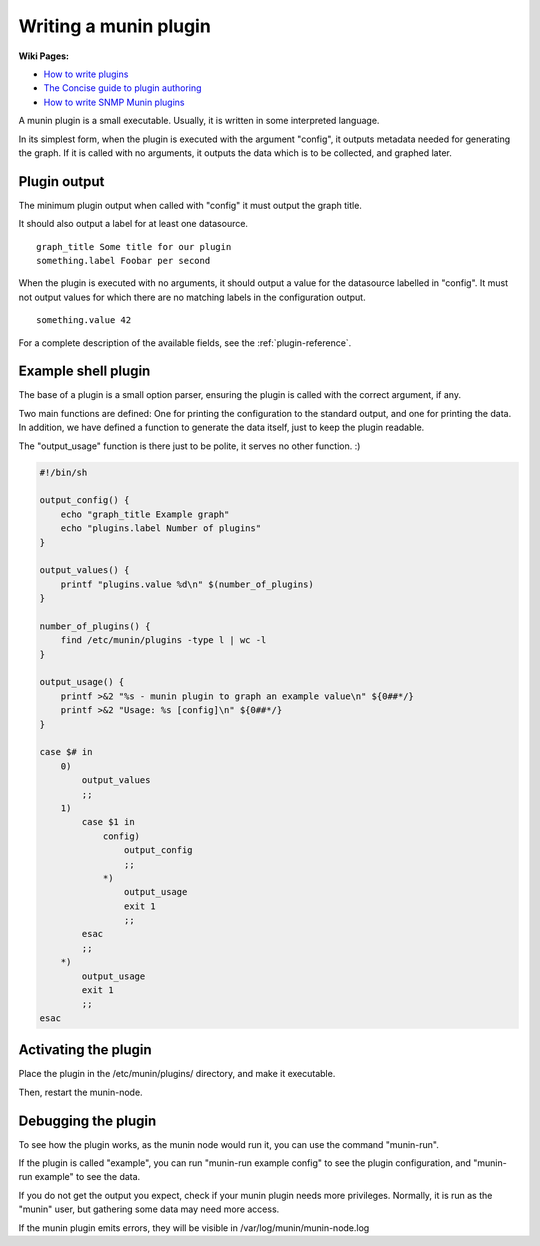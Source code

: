 .. _plugin-writing:

========================
 Writing a munin plugin
========================

**Wiki Pages:**

- `How to write plugins <http://munin-monitoring.org/wiki/HowToWritePlugins>`_
- `The Concise guide to plugin authoring <http://munin-monitoring.org/wiki/PluginConcise>`_
- `How to write SNMP Munin plugins <http://munin-monitoring.org/wiki/HowToWriteSNMPPlugins>`_

A munin plugin is a small executable. Usually, it is written in some
interpreted language.

In its simplest form, when the plugin is executed with the argument
"config", it outputs metadata needed for generating the graph. If it
is called with no arguments, it outputs the data which is to be
collected, and graphed later.

Plugin output
=============

The minimum plugin output when called with "config" it must output the
graph title.

It should also output a label for at least one datasource.

::

  graph_title Some title for our plugin
  something.label Foobar per second

When the plugin is executed with no arguments, it should output a
value for the datasource labelled in "config". It must not output
values for which there are no matching labels in the configuration
output.

::

  something.value 42

For a complete description of the available fields, see the
:ref:`plugin-reference`.

Example shell plugin
====================

The base of a plugin is a small option parser, ensuring the plugin is
called with the correct argument, if any.

Two main functions are defined: One for printing the configuration to
the standard output, and one for printing the data. In addition, we
have defined a function to generate the data itself, just to keep the
plugin readable.

The "output_usage" function is there just to be polite, it serves no
other function. :)

.. code-block:: bash

  #!/bin/sh

  output_config() {
      echo "graph_title Example graph"
      echo "plugins.label Number of plugins"
  }

  output_values() {
      printf "plugins.value %d\n" $(number_of_plugins)
  }

  number_of_plugins() {
      find /etc/munin/plugins -type l | wc -l
  }

  output_usage() {
      printf >&2 "%s - munin plugin to graph an example value\n" ${0##*/}
      printf >&2 "Usage: %s [config]\n" ${0##*/}
  }

  case $# in
      0)
          output_values
          ;;
      1)
          case $1 in
              config)
                  output_config
                  ;;
              *)
                  output_usage
                  exit 1
                  ;;
          esac
          ;;
      *)
          output_usage
          exit 1
          ;;
  esac

Activating the plugin
=====================

Place the plugin in the /etc/munin/plugins/ directory, and make it
executable.

Then, restart the munin-node.

Debugging the plugin
====================

To see how the plugin works, as the munin node would run it, you can
use the command "munin-run".

If the plugin is called "example", you can run "munin-run example
config" to see the plugin configuration, and "munin-run example" to
see the data.

If you do not get the output you expect, check if your munin plugin
needs more privileges. Normally, it is run as the "munin" user, but
gathering some data may need more access.

If the munin plugin emits errors, they will be visible in
/var/log/munin/munin-node.log
